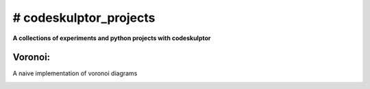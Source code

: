 # codeskulptor_projects
=======================
**A collections of experiments and python projects with codeskulptor**

Voronoi:
--------
A naive implementation of voronoi diagrams

.. image:: ./resources/Voronoi-Diagram-squares---offset-_-05---250-x-250.png
